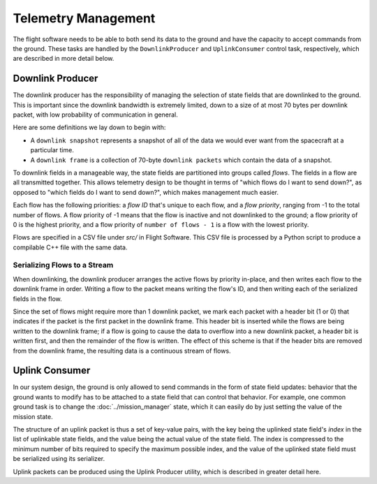 ====================
Telemetry Management
====================

The flight software needs to be able to both send its data to the ground and
have the capacity to accept commands from the ground. These tasks are handled
by the ``DownlinkProducer`` and ``UplinkConsumer`` control task, respectively,
which are described in more detail below.

Downlink Producer
=================
The downlink producer has the responsibility of managing the selection of state fields that
are downlinked to the ground. This is important since the downlink bandwidth is extremely limited,
down to a size of at most 70 bytes per downlink packet, with low probability of communication in general.

Here are some definitions we lay down to begin with:

- A ``downlink snapshot`` represents a snapshot of all of the data we would ever want from the spacecraft
  at a particular time.
- A ``downlink frame`` is a collection of 70-byte ``downlink packets`` which contain the data of a snapshot.

To downlink fields in a manageable way, the state fields are partitioned into groups called `flows`.
The fields in a flow are all transmitted together. This allows telemetry design to be thought in
terms of "which flows do I want to send down?", as opposed to "which fields do I want to send down?",
which makes management much easier.

Each flow has the following priorities: a `flow ID` that's unique to each flow, and a `flow priority`,
ranging from -1 to the total number of flows. A flow priority of -1 means that the flow is inactive
and not downlinked to the ground; a flow priority of 0 is the highest priority, and a flow priority of
``number of flows - 1`` is a flow with the lowest priority.

Flows are specified in a CSV file under `src/` in Flight Software. This CSV file is processed by a Python
script to produce a compilable C++ file with the same data.

Serializing Flows to a Stream
-----------------------------

When downlinking, the downlink producer arranges the active flows by priority in-place, and then
writes each flow to the downlink frame in order. Writing a flow to the packet means writing the flow's ID,
and then writing each of the serialized fields in the flow.

Since the set of flows might require more than 1 downlink packet, we mark each packet with a header bit 
(1 or 0) that indicates if the packet is the first packet in the downlink frame. This header bit is inserted 
while the flows are being written to the downlink frame; if a flow is going to cause the data to overflow
into a new downlink packet, a header bit is written first, and then the remainder of the flow is written.
The effect of this scheme is that if the header bits are removed from the downlink frame, the resulting data
is a continuous stream of flows.

Uplink Consumer
===============
In our system design, the ground is only allowed to send commands in the form of state
field updates: behavior that the ground wants to modify has to be attached to a state field
that can control that behavior. For example, one common ground task is to change
the :doc:`../mission_manager` state, which it can easily do by just setting the
value of the mission state.

The structure of an uplink packet is thus a set of key-value pairs, with the key being the uplinked
state field's *index* in the list of uplinkable state fields, and the value being the actual value
of the state field. The index is compressed to the minimum number of bits required to specify the maximum
possible index, and the value of the uplinked state field must be serialized using its serializer.

Uplink packets can be produced using the Uplink Producer utility, which is described in greater detail here.